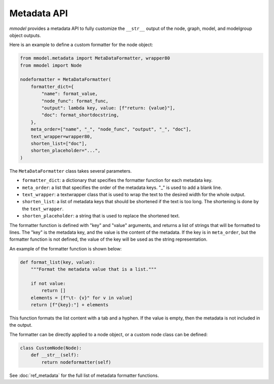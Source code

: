 Metadata API
==========================

*mmodel* provides a metadata API to fully customize the ``__str__`` output
of the node, graph, model, and modelgroup object outputs.

Here is an example to define a custom formatter for the node object:


.. code-block:: python

    from mmodel.metadata import MetaDataFormatter, wrapper80
    from mmodel import Node

    nodeformatter = MetaDataFormatter(
        formatter_dict={
            "name": format_value,
            "node_func": format_func,
            "output": lambda key, value: [f"return: {value}"],
            "doc": format_shortdocstring,
        },
        meta_order=["name", "_", "node_func", "output", "_", "doc"],
        text_wrapper=wrapper80,
        shorten_list=["doc"],
        shorten_placeholder="...",
    )

The ``MetaDataFormatter`` class takes several parameters.

- ``formatter_dict``: a dictionary that specifies the formatter function for each metadata key.
- ``meta_order``: a list that specifies the order of the metadata keys. "_" is used to add a blank line.
- ``text_wrapper``: a textwrapper class that is used to wrap the text to the desired width for the whole output.
- ``shorten_list``: a list of metadata keys that should be shortened if the text is too long.
  The shortening is done by the ``text_wrapper``.
- ``shorten_placeholder``: a string that is used to replace the shortened text.

The formatter function is defined with "key" and "value" arguments, and returns a list of strings
that will be formatted to lines. The "key" is the metadata key,
and the value is the content of the metadata. If the key is in ``meta_order``, but the formatter function
is not defined, the value of the key will be used as the string representation.

An example of the formatter function is shown below:

.. code-block:: python

    def format_list(key, value):
        """Format the metadata value that is a list."""

        if not value:
            return []
        elements = [f"\t- {v}" for v in value]
        return [f"{key}:"] + elements

This function formats the list content with a tab and a hyphen. If the value is empty,
then the metadata is not included in the output.

The formatter can be directly applied to a node object, or a custom node
class can be defined:

.. code-block:: python

    class CustomNode(Node):
        def __str__(self):
            return nodeformatter(self)

.. autosummary::

    mmodel.metadata.MetaDataFormatter

See :doc:`ref_metadata` for the full list of metadata formatter functions.
